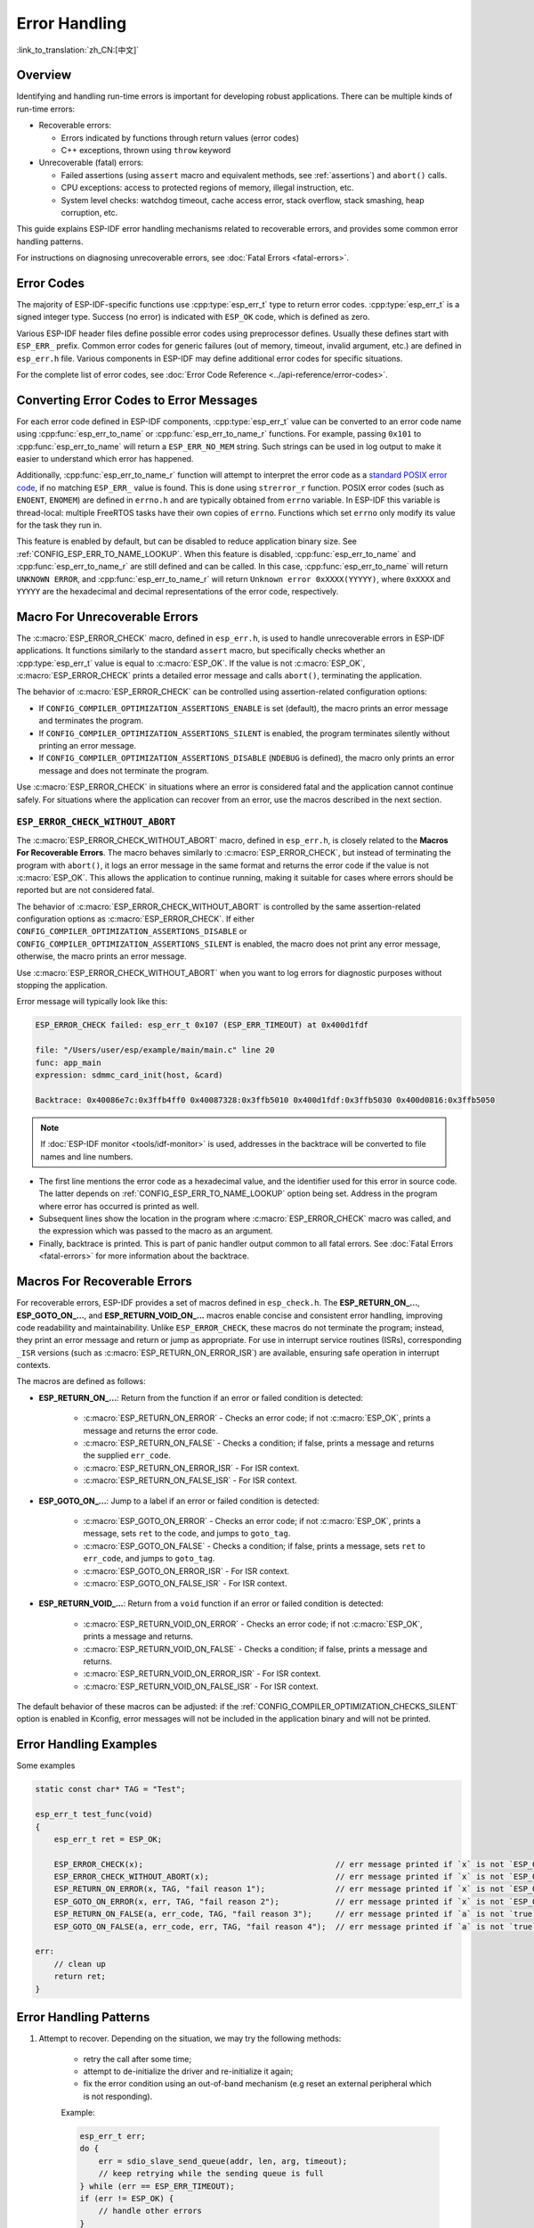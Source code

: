 .. highlight:: c

Error Handling
==============

:link_to_translation:`zh_CN:[中文]`

Overview
--------

Identifying and handling run-time errors is important for developing robust applications. There can be multiple kinds of run-time errors:

- Recoverable errors:

  - Errors indicated by functions through return values (error codes)
  - C++ exceptions, thrown using ``throw`` keyword

- Unrecoverable (fatal) errors:

  - Failed assertions (using ``assert`` macro and equivalent methods, see :ref:`assertions`) and ``abort()`` calls.
  - CPU exceptions: access to protected regions of memory, illegal instruction, etc.
  - System level checks: watchdog timeout, cache access error, stack overflow, stack smashing, heap corruption, etc.

This guide explains ESP-IDF error handling mechanisms related to recoverable errors, and provides some common error handling patterns.

For instructions on diagnosing unrecoverable errors, see :doc:`Fatal Errors <fatal-errors>`.


Error Codes
-----------

The majority of ESP-IDF-specific functions use :cpp:type:`esp_err_t` type to return error codes. :cpp:type:`esp_err_t` is a signed integer type. Success (no error) is indicated with ``ESP_OK`` code, which is defined as zero.

Various ESP-IDF header files define possible error codes using preprocessor defines. Usually these defines start with ``ESP_ERR_`` prefix. Common error codes for generic failures (out of memory, timeout, invalid argument, etc.) are defined in ``esp_err.h`` file. Various components in ESP-IDF may define additional error codes for specific situations.

For the complete list of error codes, see :doc:`Error Code Reference <../api-reference/error-codes>`.


Converting Error Codes to Error Messages
----------------------------------------

For each error code defined in ESP-IDF components, :cpp:type:`esp_err_t` value can be converted to an error code name using :cpp:func:`esp_err_to_name` or :cpp:func:`esp_err_to_name_r` functions. For example, passing ``0x101`` to :cpp:func:`esp_err_to_name` will return a ``ESP_ERR_NO_MEM`` string. Such strings can be used in log output to make it easier to understand which error has happened.

Additionally, :cpp:func:`esp_err_to_name_r` function will attempt to interpret the error code as a `standard POSIX error code <https://pubs.opengroup.org/onlinepubs/9699919799/basedefs/errno.h.html>`_, if no matching ``ESP_ERR_`` value is found. This is done using ``strerror_r`` function. POSIX error codes (such as ``ENOENT``, ``ENOMEM``) are defined in ``errno.h`` and are typically obtained from ``errno`` variable. In ESP-IDF this variable is thread-local: multiple FreeRTOS tasks have their own copies of ``errno``. Functions which set ``errno`` only modify its value for the task they run in.

This feature is enabled by default, but can be disabled to reduce application binary size. See :ref:`CONFIG_ESP_ERR_TO_NAME_LOOKUP`. When this feature is disabled, :cpp:func:`esp_err_to_name` and :cpp:func:`esp_err_to_name_r` are still defined and can be called. In this case, :cpp:func:`esp_err_to_name` will return ``UNKNOWN ERROR``, and :cpp:func:`esp_err_to_name_r` will return ``Unknown error 0xXXXX(YYYYY)``, where ``0xXXXX`` and ``YYYYY`` are the hexadecimal and decimal representations of the error code, respectively.

.. _esp-error-check-macro:

Macro For Unrecoverable Errors
------------------------------

The :c:macro:`ESP_ERROR_CHECK` macro, defined in ``esp_err.h``, is used to handle unrecoverable errors in ESP-IDF applications. It functions similarly to the standard ``assert`` macro, but specifically checks whether an :cpp:type:`esp_err_t` value is equal to :c:macro:`ESP_OK`. If the value is not :c:macro:`ESP_OK`, :c:macro:`ESP_ERROR_CHECK` prints a detailed error message and calls ``abort()``, terminating the application.

The behavior of :c:macro:`ESP_ERROR_CHECK` can be controlled using assertion-related configuration options:

- If ``CONFIG_COMPILER_OPTIMIZATION_ASSERTIONS_ENABLE`` is set (default), the macro prints an error message and terminates the program.
- If ``CONFIG_COMPILER_OPTIMIZATION_ASSERTIONS_SILENT`` is enabled, the program terminates silently without printing an error message.
- If ``CONFIG_COMPILER_OPTIMIZATION_ASSERTIONS_DISABLE`` (``NDEBUG`` is defined), the macro only prints an error message and does not terminate the program.

Use :c:macro:`ESP_ERROR_CHECK` in situations where an error is considered fatal and the application cannot continue safely. For situations where the application can recover from an error, use the macros described in the next section.

``ESP_ERROR_CHECK_WITHOUT_ABORT``
^^^^^^^^^^^^^^^^^^^^^^^^^^^^^^^^^

The :c:macro:`ESP_ERROR_CHECK_WITHOUT_ABORT` macro, defined in ``esp_err.h``, is closely related to the **Macros For Recoverable Errors**. The macro behaves similarly to :c:macro:`ESP_ERROR_CHECK`, but instead of terminating the program with ``abort()``, it logs an error message in the same format and returns the error code if the value is not :c:macro:`ESP_OK`. This allows the application to continue running, making it suitable for cases where errors should be reported but are not considered fatal.

The behavior of :c:macro:`ESP_ERROR_CHECK_WITHOUT_ABORT` is controlled by the same assertion-related configuration options as :c:macro:`ESP_ERROR_CHECK`. If either ``CONFIG_COMPILER_OPTIMIZATION_ASSERTIONS_DISABLE`` or ``CONFIG_COMPILER_OPTIMIZATION_ASSERTIONS_SILENT`` is enabled, the macro does not print any error message, otherwise, the macro prints an error message.

Use :c:macro:`ESP_ERROR_CHECK_WITHOUT_ABORT` when you want to log errors for diagnostic purposes without stopping the application.

Error message will typically look like this:

.. code-block:: none

    ESP_ERROR_CHECK failed: esp_err_t 0x107 (ESP_ERR_TIMEOUT) at 0x400d1fdf

    file: "/Users/user/esp/example/main/main.c" line 20
    func: app_main
    expression: sdmmc_card_init(host, &card)

    Backtrace: 0x40086e7c:0x3ffb4ff0 0x40087328:0x3ffb5010 0x400d1fdf:0x3ffb5030 0x400d0816:0x3ffb5050

.. note::

    If :doc:`ESP-IDF monitor <tools/idf-monitor>` is used, addresses in the backtrace will be converted to file names and line numbers.

- The first line mentions the error code as a hexadecimal value, and the identifier used for this error in source code. The latter depends on :ref:`CONFIG_ESP_ERR_TO_NAME_LOOKUP` option being set. Address in the program where error has occurred is printed as well.

- Subsequent lines show the location in the program where :c:macro:`ESP_ERROR_CHECK` macro was called, and the expression which was passed to the macro as an argument.

- Finally, backtrace is printed. This is part of panic handler output common to all fatal errors. See :doc:`Fatal Errors <fatal-errors>` for more information about the backtrace.


Macros For Recoverable Errors
-----------------------------

For recoverable errors, ESP-IDF provides a set of macros defined in ``esp_check.h``. The **ESP_RETURN_ON_...**, **ESP_GOTO_ON_...**, and **ESP_RETURN_VOID_ON_...** macros enable concise and consistent error handling, improving code readability and maintainability. Unlike ``ESP_ERROR_CHECK``, these macros do not terminate the program; instead, they print an error message and return or jump as appropriate. For use in interrupt service routines (ISRs), corresponding ``_ISR`` versions (such as :c:macro:`ESP_RETURN_ON_ERROR_ISR`) are available, ensuring safe operation in interrupt contexts.

The macros are defined as follows:

- **ESP_RETURN_ON_...**: Return from the function if an error or failed condition is detected:

    - :c:macro:`ESP_RETURN_ON_ERROR` - Checks an error code; if not :c:macro:`ESP_OK`, prints a message and returns the error code.
    - :c:macro:`ESP_RETURN_ON_FALSE` - Checks a condition; if false, prints a message and returns the supplied ``err_code``.
    - :c:macro:`ESP_RETURN_ON_ERROR_ISR` - For ISR context.
    - :c:macro:`ESP_RETURN_ON_FALSE_ISR` - For ISR context.

- **ESP_GOTO_ON_...**: Jump to a label if an error or failed condition is detected:

    - :c:macro:`ESP_GOTO_ON_ERROR` - Checks an error code; if not :c:macro:`ESP_OK`, prints a message, sets ``ret`` to the code, and jumps to ``goto_tag``.
    - :c:macro:`ESP_GOTO_ON_FALSE` - Checks a condition; if false, prints a message, sets ``ret`` to ``err_code``, and jumps to ``goto_tag``.
    - :c:macro:`ESP_GOTO_ON_ERROR_ISR` - For ISR context.
    - :c:macro:`ESP_GOTO_ON_FALSE_ISR` - For ISR context.

- **ESP_RETURN_VOID_...**: Return from a ``void`` function if an error or failed condition is detected:

    - :c:macro:`ESP_RETURN_VOID_ON_ERROR` - Checks an error code; if not :c:macro:`ESP_OK`, prints a message and returns.
    - :c:macro:`ESP_RETURN_VOID_ON_FALSE` - Checks a condition; if false, prints a message and returns.
    - :c:macro:`ESP_RETURN_VOID_ON_ERROR_ISR` - For ISR context.
    - :c:macro:`ESP_RETURN_VOID_ON_FALSE_ISR` - For ISR context.

The default behavior of these macros can be adjusted: if the :ref:`CONFIG_COMPILER_OPTIMIZATION_CHECKS_SILENT` option is enabled in Kconfig, error messages will not be included in the application binary and will not be printed.

.. _check_macros_examples:

Error Handling Examples
-----------------------

Some examples

.. code-block:: c

    static const char* TAG = "Test";

    esp_err_t test_func(void)
    {
        esp_err_t ret = ESP_OK;

        ESP_ERROR_CHECK(x);                                         // err message printed if `x` is not `ESP_OK`, and then `abort()`.
        ESP_ERROR_CHECK_WITHOUT_ABORT(x);                           // err message printed if `x` is not `ESP_OK`, without `abort()`.
        ESP_RETURN_ON_ERROR(x, TAG, "fail reason 1");               // err message printed if `x` is not `ESP_OK`, and then function returns with code `x`.
        ESP_GOTO_ON_ERROR(x, err, TAG, "fail reason 2");            // err message printed if `x` is not `ESP_OK`, `ret` is set to `x`, and then jumps to `err`.
        ESP_RETURN_ON_FALSE(a, err_code, TAG, "fail reason 3");     // err message printed if `a` is not `true`, and then function returns with code `err_code`.
        ESP_GOTO_ON_FALSE(a, err_code, err, TAG, "fail reason 4");  // err message printed if `a` is not `true`, `ret` is set to `err_code`, and then jumps to `err`.

    err:
        // clean up
        return ret;
    }

Error Handling Patterns
-----------------------

1. Attempt to recover. Depending on the situation, we may try the following methods:

    - retry the call after some time;
    - attempt to de-initialize the driver and re-initialize it again;
    - fix the error condition using an out-of-band mechanism (e.g reset an external peripheral which is not responding).

    Example:

    .. code-block:: c

        esp_err_t err;
        do {
            err = sdio_slave_send_queue(addr, len, arg, timeout);
            // keep retrying while the sending queue is full
        } while (err == ESP_ERR_TIMEOUT);
        if (err != ESP_OK) {
            // handle other errors
        }

2. Propagate the error to the caller. In some middleware components this means that a function must exit with the same error code, making sure any resource allocations are rolled back.

    Example:

    .. code-block:: c

        sdmmc_card_t* card = calloc(1, sizeof(sdmmc_card_t));
        if (card == NULL) {
            return ESP_ERR_NO_MEM;
        }
        esp_err_t err = sdmmc_card_init(host, &card);
        if (err != ESP_OK) {
            // Clean up
            free(card);
            // Propagate the error to the upper layer (e.g., to notify the user).
            // Alternatively, application can define and return custom error code.
            return err;
        }

3. Convert into unrecoverable error, for example using ``ESP_ERROR_CHECK``. See `Macro For Unrecoverable Errors`_ section for details.

    Terminating the application in case of an error is usually undesirable behavior for middleware components, but is sometimes acceptable at application level.

    Many ESP-IDF examples use ``ESP_ERROR_CHECK`` to handle errors from various APIs. This is not the best practice for applications, and is done to make example code more concise.

    Example:

    .. code-block:: c

        ESP_ERROR_CHECK(spi_bus_initialize(host, bus_config, dma_chan));


C++ Exceptions
--------------

See :ref:`cplusplus_exceptions`.

API Reference
-------------

See :ref:`esp-check-api-ref`.
